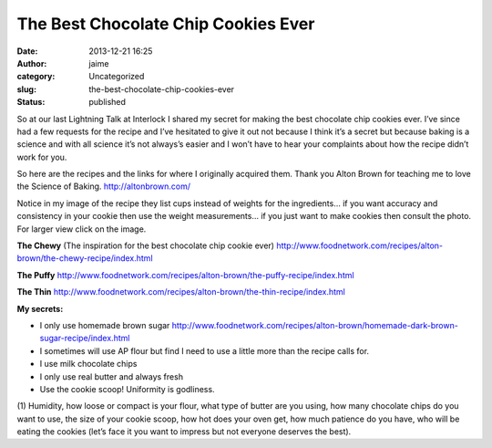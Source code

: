 The Best Chocolate Chip Cookies Ever
####################################
:date: 2013-12-21 16:25
:author: jaime
:category: Uncategorized
:slug: the-best-chocolate-chip-cookies-ever
:status: published

So at our last Lightning Talk at Interlock I shared my secret for making
the best chocolate chip cookies ever. I’ve since had a few requests for
the recipe and I’ve hesitated to give it out not because I think it’s a
secret but because baking is a science and with all science it’s not
always’s easier and I won’t have to hear your complaints about how the
recipe didn’t work for you.

So here are the recipes and the links for where I originally acquired
them. Thank you Alton Brown for teaching me to love the Science of
Baking. http://altonbrown.com/

|20130430_152452|  

|CCCookies-50|

Notice in my image of the recipe they list cups instead of weights for
the ingredients… if you want accuracy and consistency in your cookie
then use the weight measurements… if you just want to make cookies then
consult the photo. For larger view click on the image.

**The Chewy** (The inspiration for the best chocolate chip cookie ever)
http://www.foodnetwork.com/recipes/alton-brown/the-chewy-recipe/index.html

**The Puffy**
http://www.foodnetwork.com/recipes/alton-brown/the-puffy-recipe/index.html

**The Thin**
http://www.foodnetwork.com/recipes/alton-brown/the-thin-recipe/index.html

**My secrets:**

-  I only use homemade brown sugar
   http://www.foodnetwork.com/recipes/alton-brown/homemade-dark-brown-sugar-recipe/index.html
-  I sometimes will use AP flour but find I need to use a little more
   than the recipe calls for.
-  I use milk chocolate chips
-  I only use real butter and always fresh
-  Use the cookie scoop! Uniformity is godliness.

(1) Humidity, how loose or compact is your flour, what type of butter
are you using, how many chocolate chips do you want to use, the size of
your cookie scoop, how hot does your oven get, how much patience do you
have, who will be eating the cookies (let’s face it you want to impress
but not everyone deserves the best).

.. |20130430_152452| image:: {filename}wp-uploads/2013/12/20130430_152452-225x300.jpg
   :class: size-medium wp-image-1612 alignnone
   :width: 225px
   :height: 300px
   :target: {filename}wp-uploads/2013/12/20130430_152452.jpg
.. |CCCookies-50| image:: {filename}wp-uploads/2013/12/CCCookies-50-300x200.jpg
   :class: alignnone size-medium wp-image-1613
   :width: 300px
   :height: 200px
   :target: {filename}wp-uploads/2013/12/CCCookies-50.jpg
